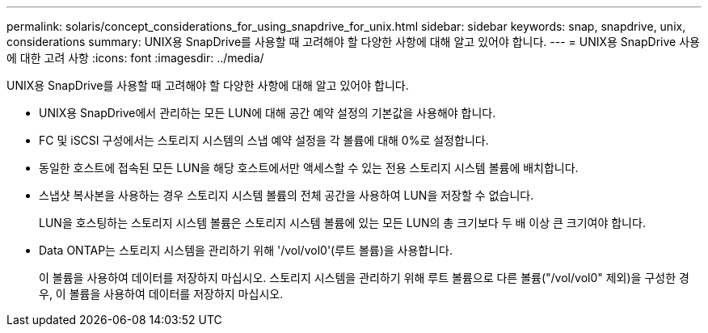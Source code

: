 ---
permalink: solaris/concept_considerations_for_using_snapdrive_for_unix.html 
sidebar: sidebar 
keywords: snap, snapdrive, unix, considerations 
summary: UNIX용 SnapDrive를 사용할 때 고려해야 할 다양한 사항에 대해 알고 있어야 합니다. 
---
= UNIX용 SnapDrive 사용에 대한 고려 사항
:icons: font
:imagesdir: ../media/


[role="lead"]
UNIX용 SnapDrive를 사용할 때 고려해야 할 다양한 사항에 대해 알고 있어야 합니다.

* UNIX용 SnapDrive에서 관리하는 모든 LUN에 대해 공간 예약 설정의 기본값을 사용해야 합니다.
* FC 및 iSCSI 구성에서는 스토리지 시스템의 스냅 예약 설정을 각 볼륨에 대해 0%로 설정합니다.
* 동일한 호스트에 접속된 모든 LUN을 해당 호스트에서만 액세스할 수 있는 전용 스토리지 시스템 볼륨에 배치합니다.
* 스냅샷 복사본을 사용하는 경우 스토리지 시스템 볼륨의 전체 공간을 사용하여 LUN을 저장할 수 없습니다.
+
LUN을 호스팅하는 스토리지 시스템 볼륨은 스토리지 시스템 볼륨에 있는 모든 LUN의 총 크기보다 두 배 이상 큰 크기여야 합니다.

* Data ONTAP는 스토리지 시스템을 관리하기 위해 '/vol/vol0'(루트 볼륨)을 사용합니다.
+
이 볼륨을 사용하여 데이터를 저장하지 마십시오. 스토리지 시스템을 관리하기 위해 루트 볼륨으로 다른 볼륨("/vol/vol0" 제외)을 구성한 경우, 이 볼륨을 사용하여 데이터를 저장하지 마십시오.


